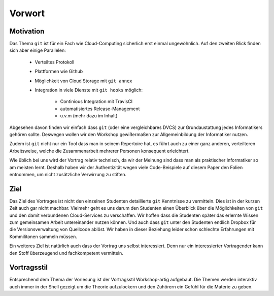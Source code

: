 Vorwort
=======


Motivation
----------

Das Thema ``git`` ist für ein Fach wie Cloud-Computing sicherlich erst einmal
ungewöhnlich. Auf den zweiten Blick finden sich aber einige Parallelen:

    - Verteiltes Protokoll
    - Plattformen wie Github
    - Möglichkeit von Cloud Storage mit ``git annex``
    - Integration in viele Dienste mit ``git hooks`` möglich:

        - Continious Integration mit TravisCI
        - automatisiertes Release-Management
        - u.v.m (mehr dazu im Inhalt)

Abgesehen davon finden wir einfach dass ``git`` (oder eine vergleichbares DVCS)
zur Grundaustattung jedes Informatikers gehören sollte. Deswegen wollen wir den
Workshop gewißermaßen zur Allgemeinbildung der Informatiker nutzen. 

Zudem ist ``git`` nicht nur ein Tool dass man in seinem Repertoire hat, es
führt auch zu einer ganz anderen, verteilteren Arbeitsweise, welche die
Zusammenarbeit mehrerer Personen konsequent erleichtert.

Wie üblich bei uns wird der Vortrag relativ technisch, da wir der Meinung sind
dass man als praktischer Informatiker so am meisten lernt. Deshalb haben wir der
Authentizität wegen viele Code-Beispiele auf diesem Paper den Folien entnommen,
um nicht zusätzliche Verwirrung zu stiften. 

Ziel
----

Das Ziel des Vortrages ist nicht den einzelnen Studenten detaillierte ``git``
Kenntnisse zu vermitteln. Dies ist in der kurzen Zeit auch gar nicht machbar.
Vielmehr geht es uns darum den Studenten einen Überblick über die Möglichkeiten von ``git``
und den damit verbundenen Cloud-Services zu verschaffen. Wir hoffen dass die
Studenten später das erlernte Wissen zum gemeinsamen Arbeit untereinander nutzen
können. Und auch dass ``git`` unter den Studenten endlich Dropbox für die
Versionsverwaltung von Quellcode ablöst. Wir haben in dieser Beziehung leider
schon schlechte Erfahrungen mit Kommilitonen sammeln müssen.

Ein weiteres Ziel ist natürlich auch dass der Vortrag uns selbst interessiert.
Denn nur ein interessierter Vortragender kann den Stoff überzeugend und fachkompetent
vermitteln.


Vortragsstil
------------

Entsprechend dem Thema der Vorlesung ist der Vortragsstil Workshop-artig
aufgebaut. Die Themen werden interaktiv auch immer in der Shell gezeigt um die
Theorie aufzulockern und den Zuhörern ein Gefühl für die Materie zu geben.
